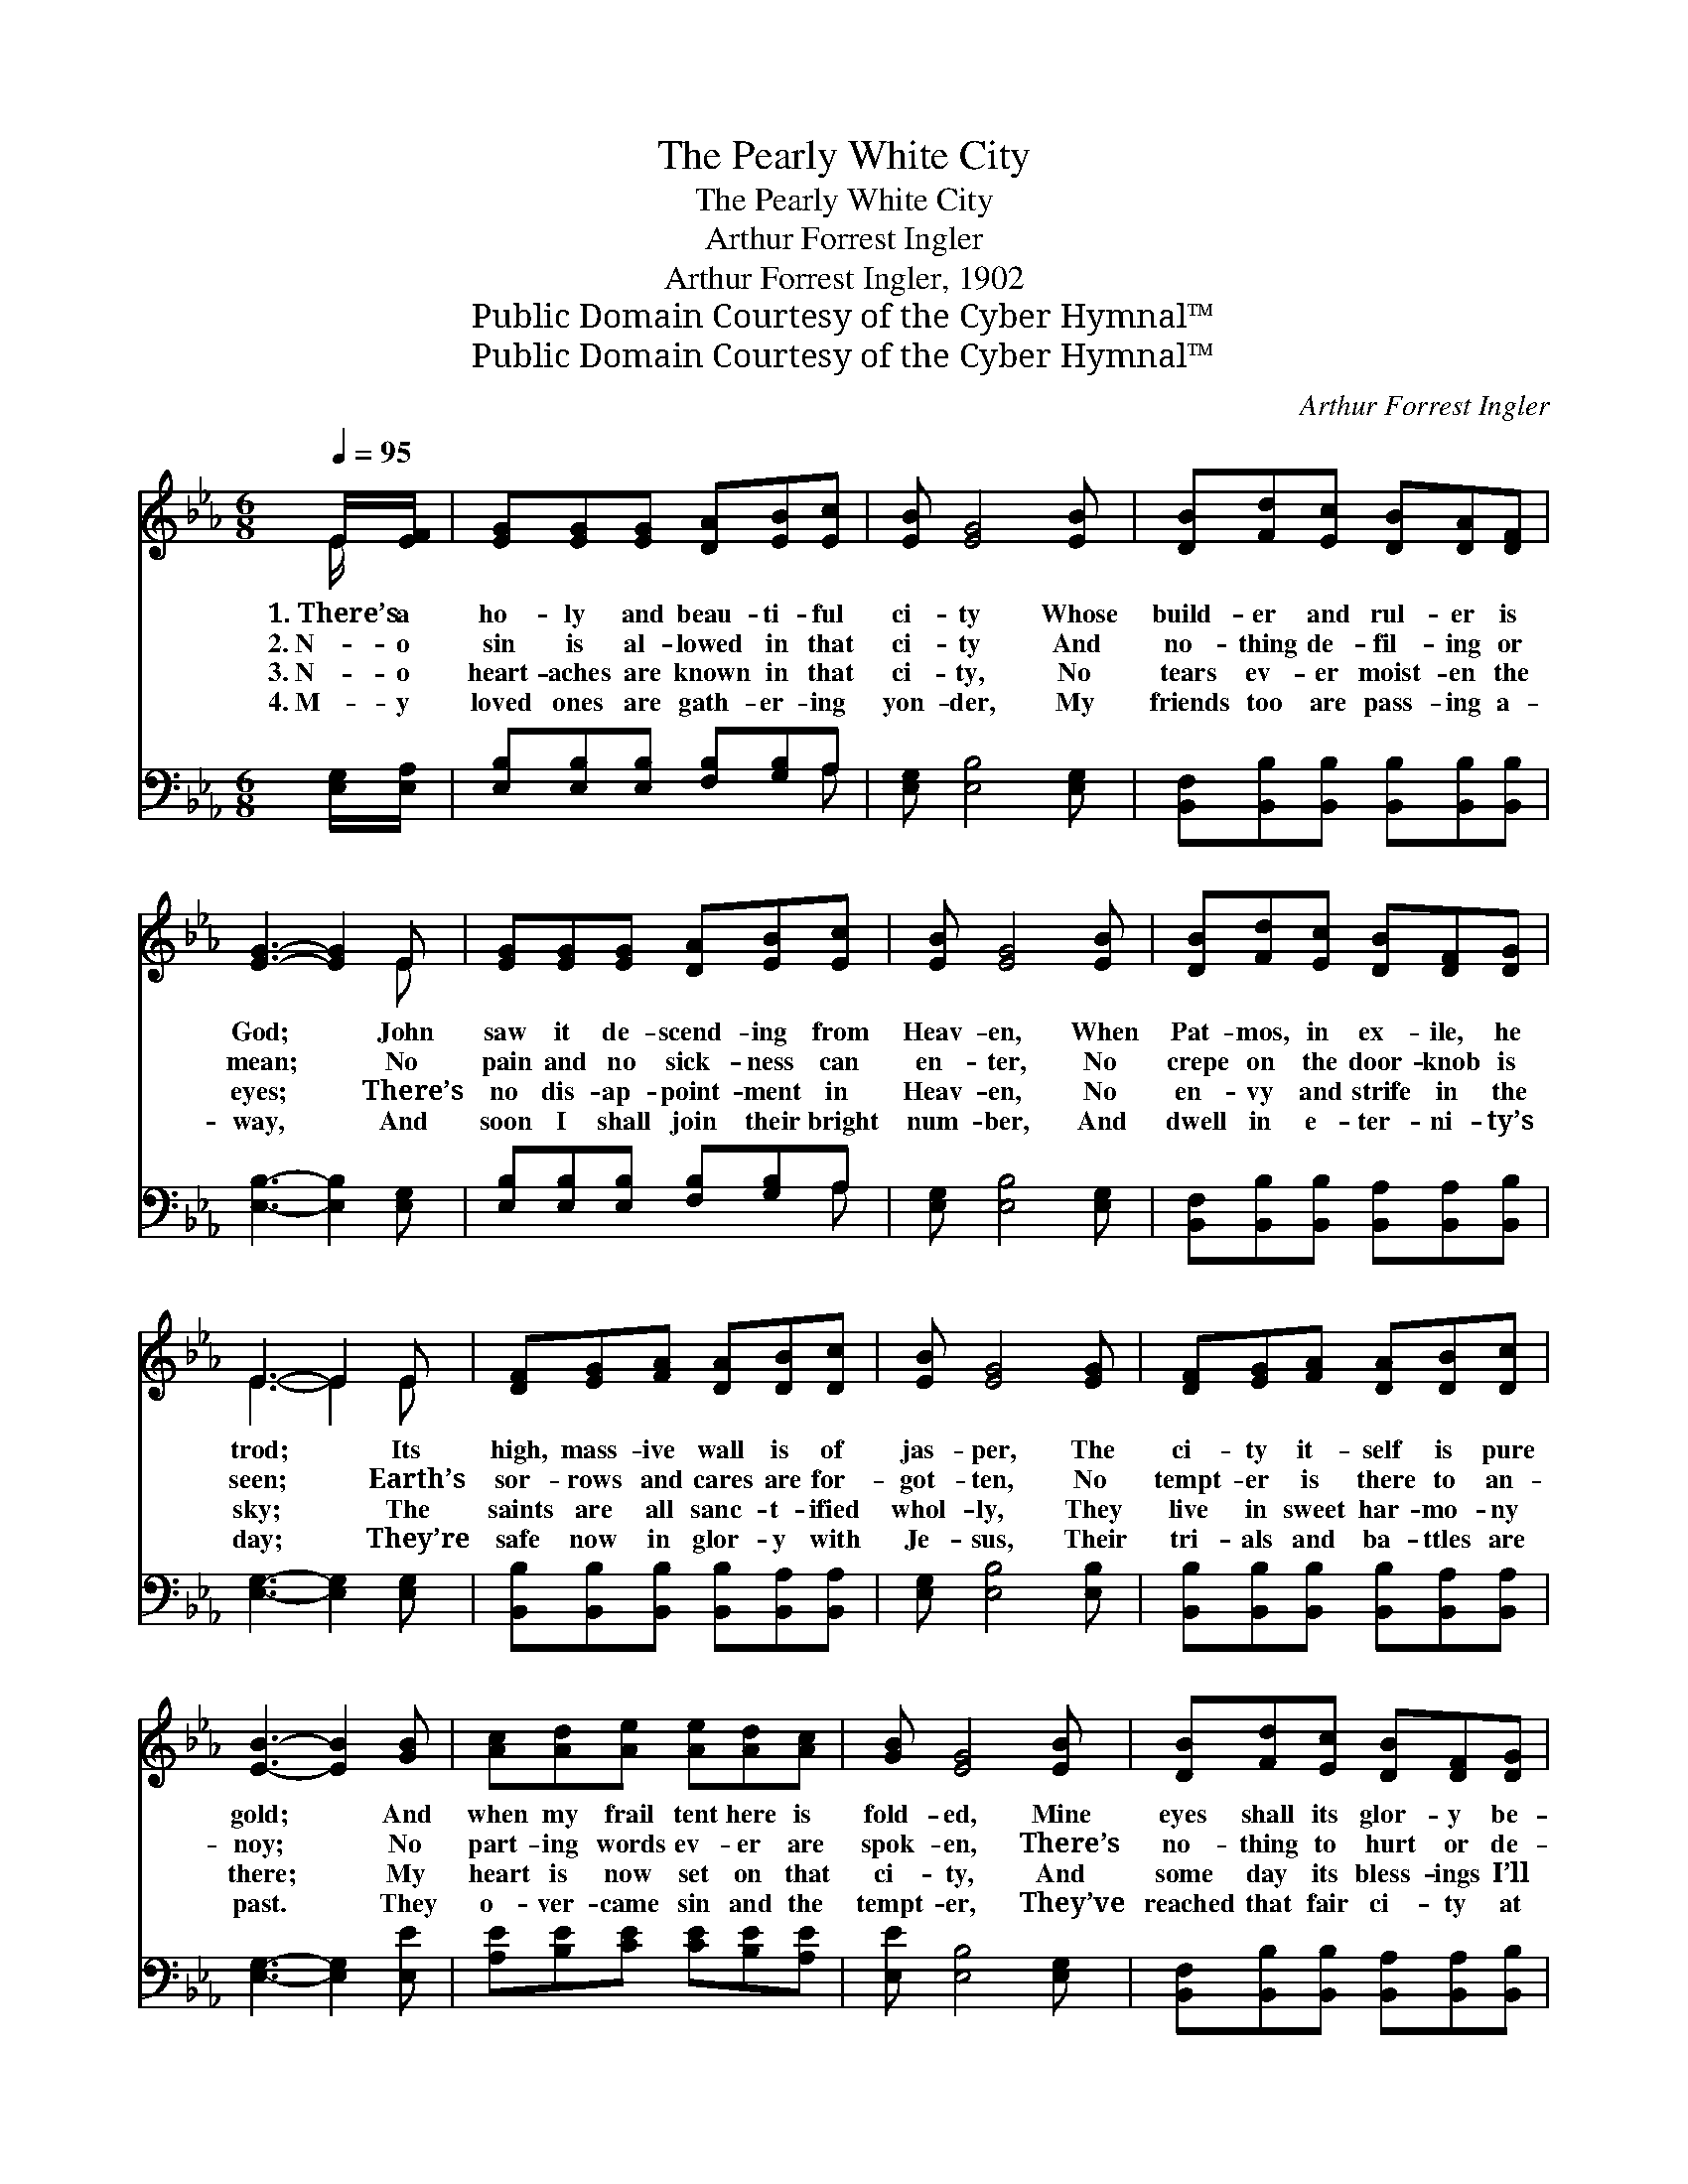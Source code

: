 X:1
T:The Pearly White City
T:The Pearly White City
T:Arthur Forrest Ingler
T:Arthur Forrest Ingler, 1902
T:Public Domain Courtesy of the Cyber Hymnal™
T:Public Domain Courtesy of the Cyber Hymnal™
C:Arthur Forrest Ingler
Z:Public Domain
Z:Courtesy of the Cyber Hymnal™
%%score ( 1 2 ) ( 3 4 )
L:1/8
Q:1/4=95
M:6/8
K:Eb
V:1 treble 
V:2 treble 
V:3 bass 
V:4 bass 
V:1
 E/[EF]/ | [EG][EG][EG] [DA][EB][Ec] | [EB] [EG]4 [EB] | [DB][Fd][Ec] [DB][DA][DF] | %4
w: 1.~There’s a|ho- ly and beau- ti- ful|ci- ty Whose|build- er and rul- er is|
w: 2.~N- o|sin is al- lowed in that|ci- ty And|no- thing de- fil- ing or|
w: 3.~N- o|heart- aches are known in that|ci- ty, No|tears ev- er moist- en the|
w: 4.~M- y|loved ones are gath- er- ing|yon- der, My|friends too are pass- ing a-|
 [EG]3- [EG]2 E | [EG][EG][EG] [DA][EB][Ec] | [EB] [EG]4 [EB] | [DB][Fd][Ec] [DB][DF][DG] | %8
w: God; * John|saw it de- scend- ing from|Heav- en, When|Pat- mos, in ex- ile, he|
w: mean; * No|pain and no sick- ness can|en- ter, No|crepe on the door- knob is|
w: eyes; * There’s|no dis- ap- point- ment in|Heav- en, No|en- vy and strife in the|
w: way, * And|soon I shall join their bright|num- ber, And|dwell in e- ter- ni- ty’s|
 E3- E2 E | [DF][EG][FA] [DA][DB][Dc] | [EB] [EG]4 [EG] | [DF][EG][FA] [DA][DB][Dc] | %12
w: trod; * Its|high, mass- ive wall is of|jas- per, The|ci- ty it- self is pure|
w: seen; * Earth’s|sor- rows and cares are for-|got- ten, No|tempt- er is there to an-|
w: sky; * The|saints are all sanc- t- ified|whol- ly, They|live in sweet har- mo- ny|
w: day; * They’re|safe now in glor- y with|Je- sus, Their|tri- als and ba- ttles are|
 [EB]3- [EB]2 [GB] | [Ac][Ad][Ae] [Ae][Ad][Ac] | [GB] [EG]4 [EB] | [DB][Fd][Ec] [DB][DF][DG] | %16
w: gold; * And|when my frail tent here is|fold- ed, Mine|eyes shall its glor- y be-|
w: noy; * No|part- ing words ev- er are|spok- en, There’s|no- thing to hurt or de-|
w: there; * My|heart is now set on that|ci- ty, And|some day its bless- ings I’ll|
w: past. * They|o- ver- came sin and the|tempt- er, They’ve|reached that fair ci- ty at|
[M:9/8] E6 ||"^Refrain" [EG][DA][EB] | [Ac] [Ac]2- [Ac]3 [ce]>[Bd][Ac] | %19
w: hold.|||
w: stroy.|In that bright|ci- ty, * pearl- y white|
w: share.|||
w: last.|||
 [Ac] [GB]2- [GB]3 [EG]>[EF]E | [EG] [EB]4 [EG] [EG]>[EF]E | F6 [EG][EF]E | %22
w: |||
w: ci- ty, * I have a|man- sion, a harp, and a|crown; Now I am|
w: |||
w: |||
 [EG] [GB]2- [GB]3 [Ac][Ae][Ac] | [GB] [EG]2- [EG]3 [EB]>[Ec][EB] | %24
w: ||
w: watch- ing, * wait- ing, and|long- ing, * For the white|
w: ||
w: ||
 [EB]"^riten." [EG]4 E [DF]>[DF][DG] | E6- E2 |] %26
w: ||
w: ci- ty that’s soon com- ing|down. *|
w: ||
w: ||
V:2
 E/ x/ | x6 | x6 | x6 | x5 E | x6 | x6 | x6 | E3- E2 E | x6 | x6 | x6 | x6 | x6 | x6 | x6 | %16
[M:9/8] E6 || x3 | x9 | x8 E | x8 E | F6 E x2 | x9 | x9 | x9 | E6- E2 |] %26
V:3
 [E,G,]/[E,A,]/ | [E,B,][E,B,][E,B,] [F,B,][G,B,]A, | [E,G,] [E,B,]4 [E,G,] | %3
 [B,,F,][B,,B,][B,,B,] [B,,B,][B,,B,][B,,B,] | [E,B,]3- [E,B,]2 [E,G,] | %5
 [E,B,][E,B,][E,B,] [F,B,][G,B,]A, | [E,G,] [E,B,]4 [E,G,] | %7
 [B,,F,][B,,B,][B,,B,] [B,,A,][B,,A,][B,,B,] | [E,G,]3- [E,G,]2 [E,G,] | %9
 [B,,B,][B,,B,][B,,B,] [B,,B,][B,,A,][B,,A,] | [E,G,] [E,B,]4 [E,B,] | %11
 [B,,B,][B,,B,][B,,B,] [B,,B,][B,,A,][B,,A,] | [E,G,]3- [E,G,]2 [E,E] | %13
 [A,E][B,E][CE] [CE][B,E][A,E] | [E,E] [E,B,]4 [E,G,] | %15
 [B,,F,][B,,B,][B,,B,] [B,,A,][B,,A,][B,,B,] |[M:9/8] [E,G,]6 || [E,B,][F,B,][G,B,] | %18
 [A,E] [A,E]2- [A,E]3 [A,E]>[A,E][A,E] | [E,E] [E,E]2- [E,E]3 [E,B,]>[E,A,][E,G,] | %20
 [E,B,] [E,G,]4 [E,B,] [C,=A,]>[F,,A,][F,,A,] | (B,3 A,3) [E,B,][E,A,][E,G,] | %22
 [E,B,] [E,E]2- [E,E]3 [A,E][A,C][A,E] | [E,E] [E,B,]2- [E,B,]3 [E,G,]>[E,A,][E,G,] | %24
 [E,G,] [E,B,]4 [_C,=A,] [B,,_A,]>[B,,A,][B,,B,] | [E,,E,G,]6- [E,,E,G,]2 |] %26
V:4
 x | x5 A, | x6 | x6 | x6 | x5 A, | x6 | x6 | x6 | x6 | x6 | x6 | x6 | x6 | x6 | x6 |[M:9/8] x6 || %17
 x3 | x9 | x9 | x9 | B,,6 x3 | x9 | x9 | x9 | x8 |] %26


